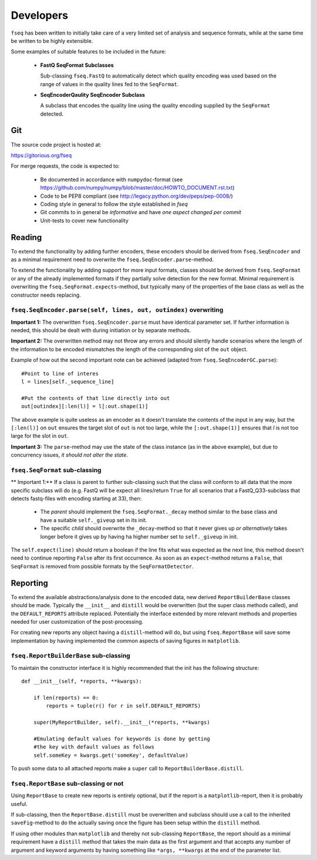 Developers
==========

``fseq`` has been written to initially take care of a very limited set of
analysis and sequence formats, while at the same time be written to be
highly extensible.

Some examples of suitable features to be included in the future:

    - **FastQ SeqFormat Subclasses**

      Sub-classing ``fseq.FastQ`` to automatically detect which quality encoding
      was used based on the range of values in the quality lines fed to the
      ``SeqFormat``.

    - **SeqEncoderQaulity SeqEncoder Subclass**

      A subclass that encodes the quality line using the quality encoding
      supplied by the ``SeqFormat`` detected.

Git
---

The source code project is hosted at:

https://gitorious.org/fseq

For merge requests, the code is expected to:

    - Be documented in accordance with ``numpydoc``-format
      (see https://github.com/numpy/numpy/blob/master/doc/HOWTO_DOCUMENT.rst.txt)

    - Code to be PEP8 compliant
      (see http://legacy.python.org/dev/peps/pep-0008/)

    - Coding style in general to follow the style established in `fseq`

    - Git commits to in general be *informative* and have
      *one aspect changed per commit*

    - Unit-tests to cover new functionality

Reading
-------

To extend the functionality by adding further encoders, these encoders should
be derived from ``fseq.SeqEncoder`` and as a minimal requirement need to
overwrite the ``fseq.SeqEncoder.parse``-method.

To extend the functionality by adding support for more input formats, classes
should be derived from ``fseq.SeqFormat`` or any of the already implemented
formats if they partially solve detection for the new format.
Minimal requirement is overwriting the ``fseq.SeqFormat.expects``-method, but
typically many of the properties of the base class as well as the
constructor needs replacing.

``fseq.SeqEncoder.parse(self, lines, out, outindex)`` overwriting
.................................................................

**Important 1:** The overwritten ``fseq.SeqEncoder.parse`` must have identical
parameter set. If further information is needed, this should be dealt with
during initiation or by separate methods.

**Important 2:** The overwritten method may not throw any errors and should silently
handle scenarios where the length of the information to be encoded mismatches
the length of the corresponding slot of the ``out`` object.

Example of how out the second important note can be achieved (adapted from
``fseq.SeqEncoderGC.parse``)::

    #Point to line of interes
    l = lines[self._sequence_line]

    #Put the contents of that line directly into out
    out[outindex][:len(l)] = l[:out.shape(1)]

The above example is quite useless as an encoder as it doesn't translate
the contents of the input in any way, but the ``[:len(l)]`` on ``out`` 
ensures the target slot of ``out`` is not too large, while the
``[:out.shape(1)]`` ensures that `l` is not too large for the slot in ``out``.

**Important 3:** The ``parse``-method may use the state of the class instance
(as in the above example), but due to concurrency issues, *it should not alter
the state*.


``fseq.SeqFormat`` sub-classing
...............................

** Important 1:** If a class is parent to further sub-classing such that the
class will conform to all data that the more specific subclass will do
(e.g. FastQ will be expect all lines/return ``True`` for all scenarios that
a FastQ_Q33-subclass that detects fastq-files with encoding starting at 33),
then:

    - The *parent* should implement the ``fseq.SeqFormat._decay`` method similar
      to the base class and have a suitable ``self._giveup`` set in its init.

    - The specific *child* should overwrite the ``_decay``-method so that it
      never gives up *or alternatively* takes longer before it gives up by
      having ha higher number set to ``self._giveup`` in init.

The ``self.expect(line)`` should return a boolean if the line fits what was
expected as the next line, this method doesn't need to continue 
reporting ``False`` after its first occurrence.
As soon as an ``expect``-method returns a ``False``, that ``SeqFormat`` is
removed from possible formats by the ``SeqFormatDetector``.

Reporting
---------

To extend the available abstractions/analysis done to the encoded
data, new derived ``ReportBuilderBase`` classes should be made.
Typically the ``__init__`` and ``distill`` would be overwritten (but the super
class methods called), and the ``DEFAULT_REPORTS`` attribute replaced.
Potentially the interface extended by more relevant methods and properties
needed for user customization of the post-processing.

For creating new reports any object having a ``distill``-method will do, but
using ``fseq.ReportBase`` will save some implementation by having implemented
the common aspects of saving figures in ``matplotlib``.

``fseq.ReportBuilderBase`` sub-classing
.......................................

To maintain the constructor interface it is highly recommended that the init
has the following structure::

    def __init__(self, *reports, **kwargs):

        if len(reports) == 0:
            reports = tuple(r() for r in self.DEFAULT_REPORTS)

        super(MyReportBuilder, self).__init__(*reports, **kwargs)

        #Emulating default values for keywords is done by getting
        #the key with default values as follows
        self.someKey = kwargs.get('someKey', defaultValue)

To push some data to all attached reports make a ``super`` call to
``ReportBuilderBase.distill``.

``fseq.ReportBase`` sub-classing or not
.......................................

Using ``ReportBase`` to create new reports is entirely optional, but if the
report is a ``matplotlib``-report, then it is probably useful.

If sub-classing, then the ``ReportBase.distill`` must be overwritten and
subclass should use a call to the inherited ``saveFig``-method to do the
actually saving once the figure has been setup within the ``distill`` method.

If using other modules than ``matplotlib`` and thereby not sub-classing
``ReportBase``, the report should as a minimal requirement have a
``distill`` method that takes the main data as the first argument and that
accepts any number of argument and keyword arguments by having something like
``*args, **kwargs`` at the end of the parameter list.

